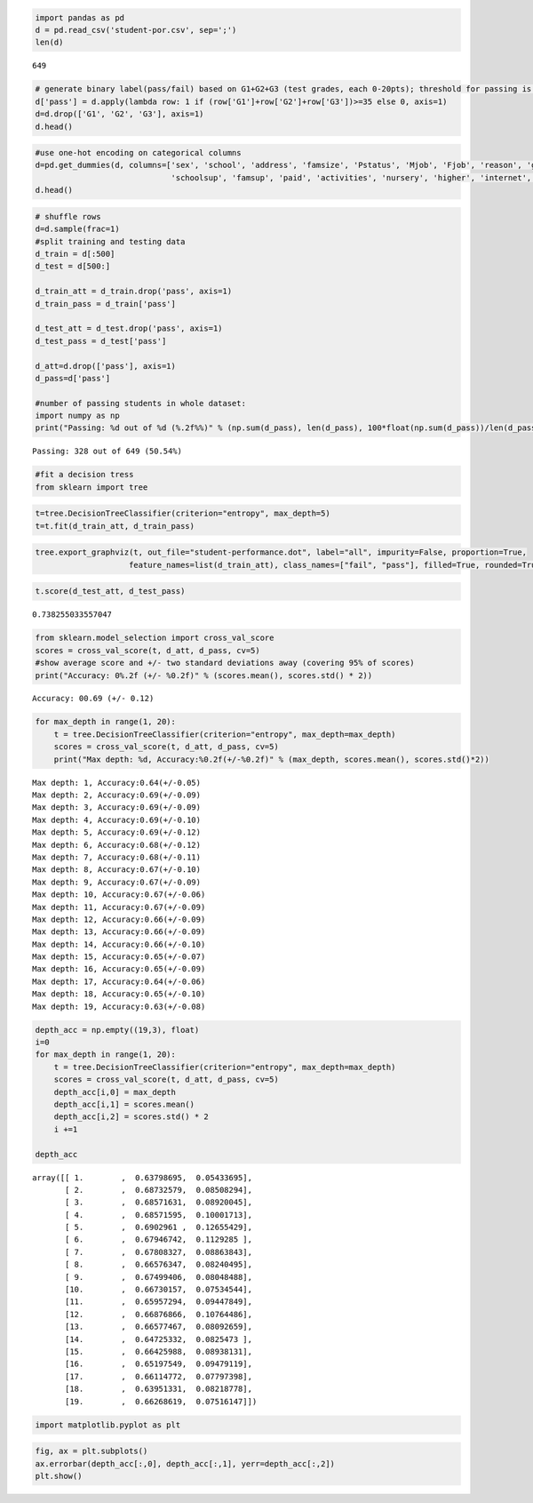 
.. code:: ipython3

    import pandas as pd
    d = pd.read_csv('student-por.csv', sep=';')
    len(d)




.. parsed-literal::

    649



.. code:: ipython3

    # generate binary label(pass/fail) based on G1+G2+G3 (test grades, each 0-20pts); threshold for passing is sum>=30
    d['pass'] = d.apply(lambda row: 1 if (row['G1']+row['G2']+row['G3'])>=35 else 0, axis=1)
    d=d.drop(['G1', 'G2', 'G3'], axis=1)
    d.head()




.. raw:: html

    <div>
    <style scoped>
        .dataframe tbody tr th:only-of-type {
            vertical-align: middle;
        }
    
        .dataframe tbody tr th {
            vertical-align: top;
        }
    
        .dataframe thead th {
            text-align: right;
        }
    </style>
    <table border="1" class="dataframe">
      <thead>
        <tr style="text-align: right;">
          <th></th>
          <th>school</th>
          <th>sex</th>
          <th>age</th>
          <th>address</th>
          <th>famsize</th>
          <th>Pstatus</th>
          <th>Medu</th>
          <th>Fedu</th>
          <th>Mjob</th>
          <th>Fjob</th>
          <th>...</th>
          <th>internet</th>
          <th>romantic</th>
          <th>famrel</th>
          <th>freetime</th>
          <th>goout</th>
          <th>Dalc</th>
          <th>Walc</th>
          <th>health</th>
          <th>absences</th>
          <th>pass</th>
        </tr>
      </thead>
      <tbody>
        <tr>
          <td>0</td>
          <td>GP</td>
          <td>F</td>
          <td>18</td>
          <td>U</td>
          <td>GT3</td>
          <td>A</td>
          <td>4</td>
          <td>4</td>
          <td>at_home</td>
          <td>teacher</td>
          <td>...</td>
          <td>no</td>
          <td>no</td>
          <td>4</td>
          <td>3</td>
          <td>4</td>
          <td>1</td>
          <td>1</td>
          <td>3</td>
          <td>4</td>
          <td>0</td>
        </tr>
        <tr>
          <td>1</td>
          <td>GP</td>
          <td>F</td>
          <td>17</td>
          <td>U</td>
          <td>GT3</td>
          <td>T</td>
          <td>1</td>
          <td>1</td>
          <td>at_home</td>
          <td>other</td>
          <td>...</td>
          <td>yes</td>
          <td>no</td>
          <td>5</td>
          <td>3</td>
          <td>3</td>
          <td>1</td>
          <td>1</td>
          <td>3</td>
          <td>2</td>
          <td>0</td>
        </tr>
        <tr>
          <td>2</td>
          <td>GP</td>
          <td>F</td>
          <td>15</td>
          <td>U</td>
          <td>LE3</td>
          <td>T</td>
          <td>1</td>
          <td>1</td>
          <td>at_home</td>
          <td>other</td>
          <td>...</td>
          <td>yes</td>
          <td>no</td>
          <td>4</td>
          <td>3</td>
          <td>2</td>
          <td>2</td>
          <td>3</td>
          <td>3</td>
          <td>6</td>
          <td>1</td>
        </tr>
        <tr>
          <td>3</td>
          <td>GP</td>
          <td>F</td>
          <td>15</td>
          <td>U</td>
          <td>GT3</td>
          <td>T</td>
          <td>4</td>
          <td>2</td>
          <td>health</td>
          <td>services</td>
          <td>...</td>
          <td>yes</td>
          <td>yes</td>
          <td>3</td>
          <td>2</td>
          <td>2</td>
          <td>1</td>
          <td>1</td>
          <td>5</td>
          <td>0</td>
          <td>1</td>
        </tr>
        <tr>
          <td>4</td>
          <td>GP</td>
          <td>F</td>
          <td>16</td>
          <td>U</td>
          <td>GT3</td>
          <td>T</td>
          <td>3</td>
          <td>3</td>
          <td>other</td>
          <td>other</td>
          <td>...</td>
          <td>no</td>
          <td>no</td>
          <td>4</td>
          <td>3</td>
          <td>2</td>
          <td>1</td>
          <td>2</td>
          <td>5</td>
          <td>0</td>
          <td>1</td>
        </tr>
      </tbody>
    </table>
    <p>5 rows × 31 columns</p>
    </div>



.. code:: ipython3

    #use one-hot encoding on categorical columns
    d=pd.get_dummies(d, columns=['sex', 'school', 'address', 'famsize', 'Pstatus', 'Mjob', 'Fjob', 'reason', 'guardian', 
                                 'schoolsup', 'famsup', 'paid', 'activities', 'nursery', 'higher', 'internet', 'romantic'])
    d.head()




.. raw:: html

    <div>
    <style scoped>
        .dataframe tbody tr th:only-of-type {
            vertical-align: middle;
        }
    
        .dataframe tbody tr th {
            vertical-align: top;
        }
    
        .dataframe thead th {
            text-align: right;
        }
    </style>
    <table border="1" class="dataframe">
      <thead>
        <tr style="text-align: right;">
          <th></th>
          <th>age</th>
          <th>Medu</th>
          <th>Fedu</th>
          <th>traveltime</th>
          <th>studytime</th>
          <th>failures</th>
          <th>famrel</th>
          <th>freetime</th>
          <th>goout</th>
          <th>Dalc</th>
          <th>...</th>
          <th>activities_no</th>
          <th>activities_yes</th>
          <th>nursery_no</th>
          <th>nursery_yes</th>
          <th>higher_no</th>
          <th>higher_yes</th>
          <th>internet_no</th>
          <th>internet_yes</th>
          <th>romantic_no</th>
          <th>romantic_yes</th>
        </tr>
      </thead>
      <tbody>
        <tr>
          <td>0</td>
          <td>18</td>
          <td>4</td>
          <td>4</td>
          <td>2</td>
          <td>2</td>
          <td>0</td>
          <td>4</td>
          <td>3</td>
          <td>4</td>
          <td>1</td>
          <td>...</td>
          <td>1</td>
          <td>0</td>
          <td>0</td>
          <td>1</td>
          <td>0</td>
          <td>1</td>
          <td>1</td>
          <td>0</td>
          <td>1</td>
          <td>0</td>
        </tr>
        <tr>
          <td>1</td>
          <td>17</td>
          <td>1</td>
          <td>1</td>
          <td>1</td>
          <td>2</td>
          <td>0</td>
          <td>5</td>
          <td>3</td>
          <td>3</td>
          <td>1</td>
          <td>...</td>
          <td>1</td>
          <td>0</td>
          <td>1</td>
          <td>0</td>
          <td>0</td>
          <td>1</td>
          <td>0</td>
          <td>1</td>
          <td>1</td>
          <td>0</td>
        </tr>
        <tr>
          <td>2</td>
          <td>15</td>
          <td>1</td>
          <td>1</td>
          <td>1</td>
          <td>2</td>
          <td>0</td>
          <td>4</td>
          <td>3</td>
          <td>2</td>
          <td>2</td>
          <td>...</td>
          <td>1</td>
          <td>0</td>
          <td>0</td>
          <td>1</td>
          <td>0</td>
          <td>1</td>
          <td>0</td>
          <td>1</td>
          <td>1</td>
          <td>0</td>
        </tr>
        <tr>
          <td>3</td>
          <td>15</td>
          <td>4</td>
          <td>2</td>
          <td>1</td>
          <td>3</td>
          <td>0</td>
          <td>3</td>
          <td>2</td>
          <td>2</td>
          <td>1</td>
          <td>...</td>
          <td>0</td>
          <td>1</td>
          <td>0</td>
          <td>1</td>
          <td>0</td>
          <td>1</td>
          <td>0</td>
          <td>1</td>
          <td>0</td>
          <td>1</td>
        </tr>
        <tr>
          <td>4</td>
          <td>16</td>
          <td>3</td>
          <td>3</td>
          <td>1</td>
          <td>2</td>
          <td>0</td>
          <td>4</td>
          <td>3</td>
          <td>2</td>
          <td>1</td>
          <td>...</td>
          <td>1</td>
          <td>0</td>
          <td>0</td>
          <td>1</td>
          <td>0</td>
          <td>1</td>
          <td>1</td>
          <td>0</td>
          <td>1</td>
          <td>0</td>
        </tr>
      </tbody>
    </table>
    <p>5 rows × 57 columns</p>
    </div>



.. code:: ipython3

    # shuffle rows
    d=d.sample(frac=1)
    #split training and testing data
    d_train = d[:500]
    d_test = d[500:]
    
    d_train_att = d_train.drop('pass', axis=1)
    d_train_pass = d_train['pass']
    
    d_test_att = d_test.drop('pass', axis=1)
    d_test_pass = d_test['pass']
    
    d_att=d.drop(['pass'], axis=1)
    d_pass=d['pass']
    
    #number of passing students in whole dataset:
    import numpy as np
    print("Passing: %d out of %d (%.2f%%)" % (np.sum(d_pass), len(d_pass), 100*float(np.sum(d_pass))/len(d_pass)))


.. parsed-literal::

    Passing: 328 out of 649 (50.54%)
    

.. code:: ipython3

    #fit a decision tress
    from sklearn import tree

.. code:: ipython3

    t=tree.DecisionTreeClassifier(criterion="entropy", max_depth=5)
    t=t.fit(d_train_att, d_train_pass)

.. code:: ipython3

    tree.export_graphviz(t, out_file="student-performance.dot", label="all", impurity=False, proportion=True,
                        feature_names=list(d_train_att), class_names=["fail", "pass"], filled=True, rounded=True)

.. code:: ipython3

    t.score(d_test_att, d_test_pass)




.. parsed-literal::

    0.738255033557047



.. code:: ipython3

    from sklearn.model_selection import cross_val_score
    scores = cross_val_score(t, d_att, d_pass, cv=5)
    #show average score and +/- two standard deviations away (covering 95% of scores)
    print("Accuracy: 0%.2f (+/- %0.2f)" % (scores.mean(), scores.std() * 2))


.. parsed-literal::

    Accuracy: 00.69 (+/- 0.12)
    

.. code:: ipython3

    for max_depth in range(1, 20):
        t = tree.DecisionTreeClassifier(criterion="entropy", max_depth=max_depth)
        scores = cross_val_score(t, d_att, d_pass, cv=5)
        print("Max depth: %d, Accuracy:%0.2f(+/-%0.2f)" % (max_depth, scores.mean(), scores.std()*2))


.. parsed-literal::

    Max depth: 1, Accuracy:0.64(+/-0.05)
    Max depth: 2, Accuracy:0.69(+/-0.09)
    Max depth: 3, Accuracy:0.69(+/-0.09)
    Max depth: 4, Accuracy:0.69(+/-0.10)
    Max depth: 5, Accuracy:0.69(+/-0.12)
    Max depth: 6, Accuracy:0.68(+/-0.12)
    Max depth: 7, Accuracy:0.68(+/-0.11)
    Max depth: 8, Accuracy:0.67(+/-0.10)
    Max depth: 9, Accuracy:0.67(+/-0.09)
    Max depth: 10, Accuracy:0.67(+/-0.06)
    Max depth: 11, Accuracy:0.67(+/-0.09)
    Max depth: 12, Accuracy:0.66(+/-0.09)
    Max depth: 13, Accuracy:0.66(+/-0.09)
    Max depth: 14, Accuracy:0.66(+/-0.10)
    Max depth: 15, Accuracy:0.65(+/-0.07)
    Max depth: 16, Accuracy:0.65(+/-0.09)
    Max depth: 17, Accuracy:0.64(+/-0.06)
    Max depth: 18, Accuracy:0.65(+/-0.10)
    Max depth: 19, Accuracy:0.63(+/-0.08)
    

.. code:: ipython3

    depth_acc = np.empty((19,3), float)
    i=0
    for max_depth in range(1, 20):
        t = tree.DecisionTreeClassifier(criterion="entropy", max_depth=max_depth)
        scores = cross_val_score(t, d_att, d_pass, cv=5)
        depth_acc[i,0] = max_depth
        depth_acc[i,1] = scores.mean()
        depth_acc[i,2] = scores.std() * 2
        i +=1
        
    depth_acc




.. parsed-literal::

    array([[ 1.        ,  0.63798695,  0.05433695],
           [ 2.        ,  0.68732579,  0.08508294],
           [ 3.        ,  0.68571631,  0.08920045],
           [ 4.        ,  0.68571595,  0.10001713],
           [ 5.        ,  0.6902961 ,  0.12655429],
           [ 6.        ,  0.67946742,  0.1129285 ],
           [ 7.        ,  0.67808327,  0.08863843],
           [ 8.        ,  0.66576347,  0.08240495],
           [ 9.        ,  0.67499406,  0.08048488],
           [10.        ,  0.66730157,  0.07534544],
           [11.        ,  0.65957294,  0.09447849],
           [12.        ,  0.66876866,  0.10764486],
           [13.        ,  0.66577467,  0.08092659],
           [14.        ,  0.64725332,  0.0825473 ],
           [15.        ,  0.66425988,  0.08938131],
           [16.        ,  0.65197549,  0.09479119],
           [17.        ,  0.66114772,  0.07797398],
           [18.        ,  0.63951331,  0.08218778],
           [19.        ,  0.66268619,  0.07516147]])



.. code:: ipython3

    import matplotlib.pyplot as plt

.. code:: ipython3

    fig, ax = plt.subplots()
    ax.errorbar(depth_acc[:,0], depth_acc[:,1], yerr=depth_acc[:,2])
    plt.show()



.. image:: decision_trees_student_performance_files%5Cdecision_trees_student_performance_12_0.png



